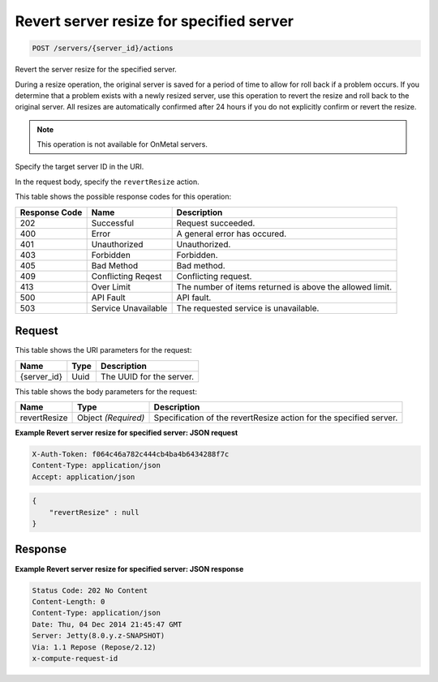 
.. THIS OUTPUT IS GENERATED FROM THE WADL. DO NOT EDIT.

.. _post-revert-server-resize-for-specified-server-servers-server-id-actions:

Revert server resize for specified server
^^^^^^^^^^^^^^^^^^^^^^^^^^^^^^^^^^^^^^^^^^^^^^^^^^^^^^^^^^^^^^^^^^^^^^^^^^^^^^^^

.. code::

    POST /servers/{server_id}/actions

Revert the server resize for the specified server.

During a resize operation, the original server is saved for a period of time to allow for roll back if a 				problem occurs. If you determine that a problem exists with a newly resized server, use this operation to 				revert the resize and roll back to the original server. All resizes are automatically confirmed after 24 				hours if you do not explicitly confirm or revert the resize. 

.. note::
   This operation is not available for OnMetal servers.
   
   

Specify the target server ID in the URI.

In the request body, specify the ``revertResize`` action.



This table shows the possible response codes for this operation:


+--------------------------+-------------------------+-------------------------+
|Response Code             |Name                     |Description              |
+==========================+=========================+=========================+
|202                       |Successful               |Request succeeded.       |
+--------------------------+-------------------------+-------------------------+
|400                       |Error                    |A general error has      |
|                          |                         |occured.                 |
+--------------------------+-------------------------+-------------------------+
|401                       |Unauthorized             |Unauthorized.            |
+--------------------------+-------------------------+-------------------------+
|403                       |Forbidden                |Forbidden.               |
+--------------------------+-------------------------+-------------------------+
|405                       |Bad Method               |Bad method.              |
+--------------------------+-------------------------+-------------------------+
|409                       |Conflicting Reqest       |Conflicting request.     |
+--------------------------+-------------------------+-------------------------+
|413                       |Over Limit               |The number of items      |
|                          |                         |returned is above the    |
|                          |                         |allowed limit.           |
+--------------------------+-------------------------+-------------------------+
|500                       |API Fault                |API fault.               |
+--------------------------+-------------------------+-------------------------+
|503                       |Service Unavailable      |The requested service is |
|                          |                         |unavailable.             |
+--------------------------+-------------------------+-------------------------+


Request
""""""""""""""""




This table shows the URI parameters for the request:

+--------------------------+-------------------------+-------------------------+
|Name                      |Type                     |Description              |
+==========================+=========================+=========================+
|{server_id}               |Uuid                     |The UUID for the server. |
+--------------------------+-------------------------+-------------------------+





This table shows the body parameters for the request:

+--------------------------+-------------------------+-------------------------+
|Name                      |Type                     |Description              |
+==========================+=========================+=========================+
|revertResize              |Object *(Required)*      |Specification of the     |
|                          |                         |revertResize action for  |
|                          |                         |the specified server.    |
+--------------------------+-------------------------+-------------------------+





**Example Revert server resize for specified server: JSON request**


.. code::

   X-Auth-Token: f064c46a782c444cb4ba4b6434288f7c
   Content-Type: application/json
   Accept: application/json


.. code::

   {
       "revertResize" : null
   }





Response
""""""""""""""""










**Example Revert server resize for specified server: JSON response**


.. code::

   Status Code: 202 No Content
   Content-Length: 0
   Content-Type: application/json
   Date: Thu, 04 Dec 2014 21:45:47 GMT
   Server: Jetty(8.0.y.z-SNAPSHOT)
   Via: 1.1 Repose (Repose/2.12)
   x-compute-request-id




